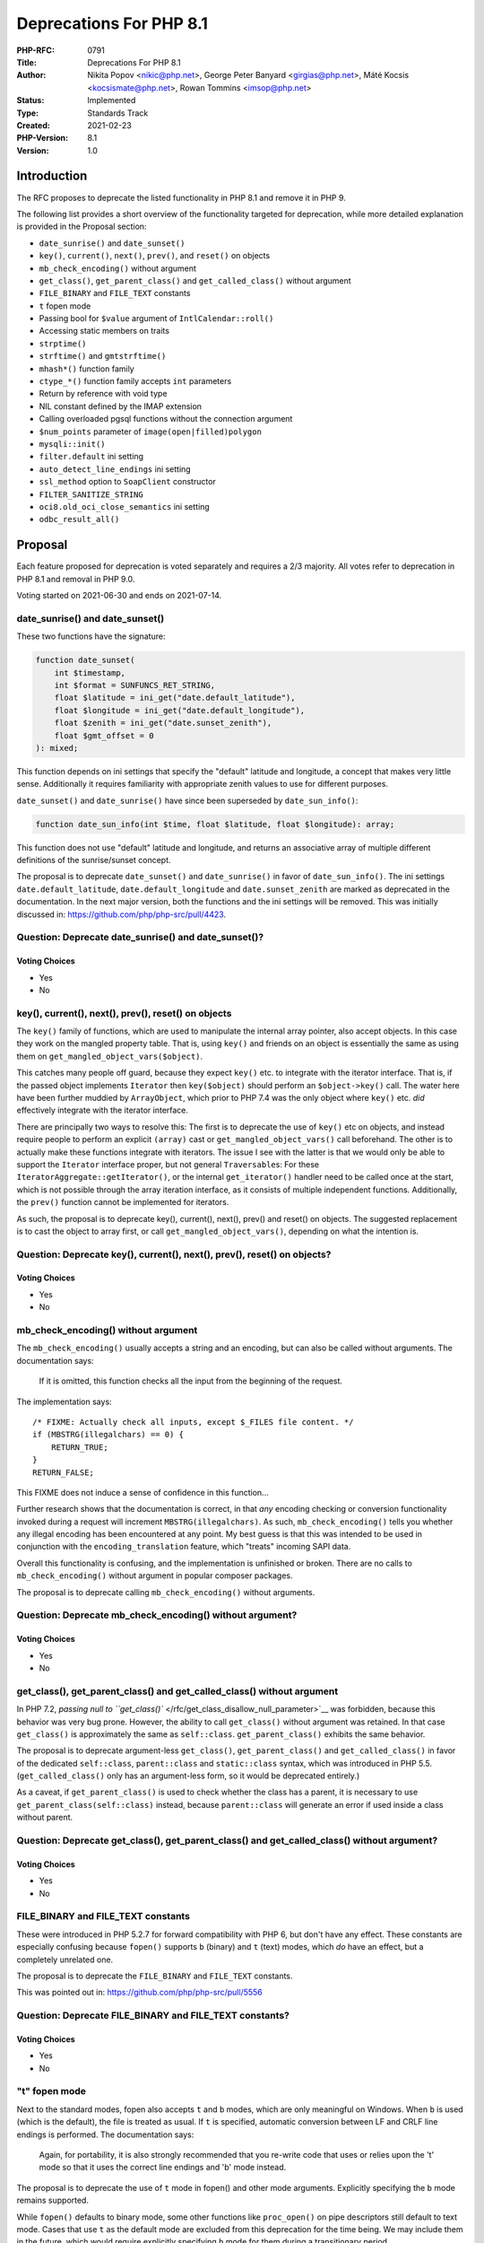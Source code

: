 Deprecations For PHP 8.1
========================

:PHP-RFC: 0791
:Title: Deprecations For PHP 8.1
:Author: Nikita Popov <nikic@php.net>, George Peter Banyard <girgias@php.net>, Máté Kocsis <kocsismate@php.net>, Rowan Tommins <imsop@php.net>
:Status: Implemented
:Type: Standards Track
:Created: 2021-02-23
:PHP-Version: 8.1
:Version: 1.0

Introduction
------------

The RFC proposes to deprecate the listed functionality in PHP 8.1 and
remove it in PHP 9.

The following list provides a short overview of the functionality
targeted for deprecation, while more detailed explanation is provided in
the Proposal section:

-  ``date_sunrise()`` and ``date_sunset()``
-  ``key()``, ``current()``, ``next()``, ``prev()``, and ``reset()`` on
   objects
-  ``mb_check_encoding()`` without argument
-  ``get_class()``, ``get_parent_class()`` and ``get_called_class()``
   without argument
-  ``FILE_BINARY`` and ``FILE_TEXT`` constants
-  ``t`` fopen mode
-  Passing bool for ``$value`` argument of ``IntlCalendar::roll()``
-  Accessing static members on traits
-  ``strptime()``
-  ``strftime()`` and ``gmtstrftime()``
-  ``mhash*()`` function family
-  ``ctype_*()`` function family accepts ``int`` parameters
-  Return by reference with void type
-  NIL constant defined by the IMAP extension
-  Calling overloaded pgsql functions without the connection argument
-  ``$num_points`` parameter of ``image(open|filled)polygon``
-  ``mysqli::init()``
-  ``filter.default`` ini setting
-  ``auto_detect_line_endings`` ini setting
-  ``ssl_method`` option to ``SoapClient`` constructor
-  ``FILTER_SANITIZE_STRING``
-  ``oci8.old_oci_close_semantics`` ini setting
-  ``odbc_result_all()``

Proposal
--------

Each feature proposed for deprecation is voted separately and requires a
2/3 majority. All votes refer to deprecation in PHP 8.1 and removal in
PHP 9.0.

Voting started on 2021-06-30 and ends on 2021-07-14.

date_sunrise() and date_sunset()
~~~~~~~~~~~~~~~~~~~~~~~~~~~~~~~~

These two functions have the signature:

.. code:: php

   function date_sunset(
       int $timestamp,
       int $format = SUNFUNCS_RET_STRING,
       float $latitude = ini_get("date.default_latitude"),
       float $longitude = ini_get("date.default_longitude"),
       float $zenith = ini_get("date.sunset_zenith"),
       float $gmt_offset = 0
   ): mixed;

This function depends on ini settings that specify the "default"
latitude and longitude, a concept that makes very little sense.
Additionally it requires familiarity with appropriate zenith values to
use for different purposes.

``date_sunset()`` and ``date_sunrise()`` have since been superseded by
``date_sun_info()``:

.. code:: php

   function date_sun_info(int $time, float $latitude, float $longitude): array;

This function does not use "default" latitude and longitude, and returns
an associative array of multiple different definitions of the
sunrise/sunset concept.

The proposal is to deprecate ``date_sunset()`` and ``date_sunrise()`` in
favor of ``date_sun_info()``. The ini settings
``date.default_latitude``, ``date.default_longitude`` and
``date.sunset_zenith`` are marked as deprecated in the documentation. In
the next major version, both the functions and the ini settings will be
removed. This was initially discussed in:
https://github.com/php/php-src/pull/4423.

Question: Deprecate date_sunrise() and date_sunset()?
~~~~~~~~~~~~~~~~~~~~~~~~~~~~~~~~~~~~~~~~~~~~~~~~~~~~~

Voting Choices
^^^^^^^^^^^^^^

-  Yes
-  No

key(), current(), next(), prev(), reset() on objects
~~~~~~~~~~~~~~~~~~~~~~~~~~~~~~~~~~~~~~~~~~~~~~~~~~~~

The ``key()`` family of functions, which are used to manipulate the
internal array pointer, also accept objects. In this case they work on
the mangled property table. That is, using ``key()`` and friends on an
object is essentially the same as using them on
``get_mangled_object_vars($object)``.

This catches many people off guard, because they expect ``key()`` etc.
to integrate with the iterator interface. That is, if the passed object
implements ``Iterator`` then ``key($object)`` should perform an
``$object->key()`` call. The water here have been further muddied by
``ArrayObject``, which prior to PHP 7.4 was the only object where
``key()`` etc. *did* effectively integrate with the iterator interface.

There are principally two ways to resolve this: The first is to
deprecate the use of ``key()`` etc on objects, and instead require
people to perform an explicit ``(array)`` cast or
``get_mangled_object_vars()`` call beforehand. The other is to actually
make these functions integrate with iterators. The issue I see with the
latter is that we would only be able to support the ``Iterator``
interface proper, but not general ``Traversable``\ s: For these
``IteratorAggregate::getIterator()``, or the internal ``get_iterator()``
handler need to be called once at the start, which is not possible
through the array iteration interface, as it consists of multiple
independent functions. Additionally, the ``prev()`` function cannot be
implemented for iterators.

As such, the proposal is to deprecate key(), current(), next(), prev()
and reset() on objects. The suggested replacement is to cast the object
to array first, or call ``get_mangled_object_vars()``, depending on what
the intention is.

Question: Deprecate key(), current(), next(), prev(), reset() on objects?
~~~~~~~~~~~~~~~~~~~~~~~~~~~~~~~~~~~~~~~~~~~~~~~~~~~~~~~~~~~~~~~~~~~~~~~~~

.. _voting-choices-1:

Voting Choices
^^^^^^^^^^^^^^

-  Yes
-  No

mb_check_encoding() without argument
~~~~~~~~~~~~~~~~~~~~~~~~~~~~~~~~~~~~

The ``mb_check_encoding()`` usually accepts a string and an encoding,
but can also be called without arguments. The documentation says:

   If it is omitted, this function checks all the input from the
   beginning of the request.

The implementation says:

::

   /* FIXME: Actually check all inputs, except $_FILES file content. */
   if (MBSTRG(illegalchars) == 0) {
       RETURN_TRUE;
   }
   RETURN_FALSE;

This FIXME does not induce a sense of confidence in this function...

Further research shows that the documentation is correct, in that *any*
encoding checking or conversion functionality invoked during a request
will increment ``MBSTRG(illegalchars)``. As such,
``mb_check_encoding()`` tells you whether any illegal encoding has been
encountered at any point. My best guess is that this was intended to be
used in conjunction with the ``encoding_translation`` feature, which
"treats" incoming SAPI data.

Overall this functionality is confusing, and the implementation is
unfinished or broken. There are no calls to ``mb_check_encoding()``
without argument in popular composer packages.

The proposal is to deprecate calling ``mb_check_encoding()`` without
arguments.

Question: Deprecate mb_check_encoding() without argument?
~~~~~~~~~~~~~~~~~~~~~~~~~~~~~~~~~~~~~~~~~~~~~~~~~~~~~~~~~

.. _voting-choices-2:

Voting Choices
^^^^^^^^^^^^^^

-  Yes
-  No

get_class(), get_parent_class() and get_called_class() without argument
~~~~~~~~~~~~~~~~~~~~~~~~~~~~~~~~~~~~~~~~~~~~~~~~~~~~~~~~~~~~~~~~~~~~~~~

In PHP 7.2, `passing null to
``get_class()`` </rfc/get_class_disallow_null_parameter>`__ was
forbidden, because this behavior was very bug prone. However, the
ability to call ``get_class()`` without argument was retained. In that
case ``get_class()`` is approximately the same as ``self::class``.
``get_parent_class()`` exhibits the same behavior.

The proposal is to deprecate argument-less ``get_class()``,
``get_parent_class()`` and ``get_called_class()`` in favor of the
dedicated ``self::class``, ``parent::class`` and ``static::class``
syntax, which was introduced in PHP 5.5. (``get_called_class()`` only
has an argument-less form, so it would be deprecated entirely.)

As a caveat, if ``get_parent_class()`` is used to check whether the
class has a parent, it is necessary to use
``get_parent_class(self::class)`` instead, because ``parent::class``
will generate an error if used inside a class without parent.

Question: Deprecate get_class(), get_parent_class() and get_called_class() without argument?
~~~~~~~~~~~~~~~~~~~~~~~~~~~~~~~~~~~~~~~~~~~~~~~~~~~~~~~~~~~~~~~~~~~~~~~~~~~~~~~~~~~~~~~~~~~~

.. _voting-choices-3:

Voting Choices
^^^^^^^^^^^^^^

-  Yes
-  No

FILE_BINARY and FILE_TEXT constants
~~~~~~~~~~~~~~~~~~~~~~~~~~~~~~~~~~~

These were introduced in PHP 5.2.7 for forward compatibility with PHP 6,
but don't have any effect. These constants are especially confusing
because ``fopen()`` supports ``b`` (binary) and ``t`` (text) modes,
which *do* have an effect, but a completely unrelated one.

The proposal is to deprecate the ``FILE_BINARY`` and ``FILE_TEXT``
constants.

This was pointed out in: https://github.com/php/php-src/pull/5556

Question: Deprecate FILE_BINARY and FILE_TEXT constants?
~~~~~~~~~~~~~~~~~~~~~~~~~~~~~~~~~~~~~~~~~~~~~~~~~~~~~~~~

.. _voting-choices-4:

Voting Choices
^^^^^^^^^^^^^^

-  Yes
-  No

"t" fopen mode
~~~~~~~~~~~~~~

Next to the standard modes, fopen also accepts ``t`` and ``b`` modes,
which are only meaningful on Windows. When ``b`` is used (which is the
default), the file is treated as usual. If ``t`` is specified, automatic
conversion between LF and CRLF line endings is performed. The
documentation says:

   Again, for portability, it is also strongly recommended that you
   re-write code that uses or relies upon the 't' mode so that it uses
   the correct line endings and 'b' mode instead.

The proposal is to deprecate the use of ``t`` mode in fopen() and other
mode arguments. Explicitly specifying the ``b`` mode remains supported.

While ``fopen()`` defaults to binary mode, some other functions like
``proc_open()`` on pipe descriptors still default to text mode. Cases
that use ``t`` as the default mode are excluded from this deprecation
for the time being. We may include them in the future, which would
require explicitly specifying ``b`` mode for them during a transitionary
period.

Question: Deprecate t fopen mode?
~~~~~~~~~~~~~~~~~~~~~~~~~~~~~~~~~

.. _voting-choices-5:

Voting Choices
^^^^^^^^^^^^^^

-  Yes
-  No

Passing bool for $value argument of IntlCalendar::roll()
~~~~~~~~~~~~~~~~~~~~~~~~~~~~~~~~~~~~~~~~~~~~~~~~~~~~~~~~

``IntlCalendar::roll()`` accepts an integer which specifies how much to
add to a given field. The integer can be negative to subtract.

However, it also accepts a boolean argument, in which case ``true`` is
interpreted as ``1`` and ``false`` is interpreted as ``-1``. This does
not appear to be actually useful for anything, makes for a confusing
function signature, and violates PHP's usual type coercion rules.

The proposal is to deprecate passing a boolean to this method argument.

Question: Deprecate passing bool for $value argument of IntlCalendar::roll()?
~~~~~~~~~~~~~~~~~~~~~~~~~~~~~~~~~~~~~~~~~~~~~~~~~~~~~~~~~~~~~~~~~~~~~~~~~~~~~

.. _voting-choices-6:

Voting Choices
^^^^^^^^^^^^^^

-  Yes
-  No

Accessing static members on traits
~~~~~~~~~~~~~~~~~~~~~~~~~~~~~~~~~~

Currently, it is possible to directly access static trait members,
rather than accessing them on the class using the trait:

.. code:: php

   trait T {
       public static $foo;
   }
   class C {
       use T;
   }
   var_dump(T::$foo); // Currently allowed.

This is conceptually wrong, and causes various complications. For
example, the meaning of ``self`` is ill-defined -- normally, it refers
to the using class, not the trait, but there is no "using class" in this
context. Static member access on traits is a regular complication for
new functionality, because it results in an impure behavior model. For
example, opcache preloading had to require evaluated initializers in
traits, because there is a possibility that that members are accessed
directly, even though in ordinary usage they can only be accessed after
being imported into some class.

There is a somewhat dated analysis of projects using this functionality
at https://github.com/php/php-src/pull/4829#issuecomment-542224541.

The proposal is to deprecate the ability to access static properties and
static methods directly on traits.

Question: Deprecate accessing static members on traits?
~~~~~~~~~~~~~~~~~~~~~~~~~~~~~~~~~~~~~~~~~~~~~~~~~~~~~~~

.. _voting-choices-7:

Voting Choices
^^^^^^^^^^^^^^

-  Yes
-  No

strptime()
~~~~~~~~~~

The ``strptime()`` function parses a date/time string into an array.
However, this function is not supported on Windows, and the manual
further warns:

   Internally, this function calls the strptime() function provided by
   the system's C library. This function can exhibit noticeably
   different behaviour across different operating systems. The use of
   date_parse_from_format(), which does not suffer from these issues, is
   recommended on PHP 5.3.0 and later.

Notably, distributions like alpine that use musl instead of glibc may
exhibit unexpected behavior. Additionally, ``strptime()`` is
locale-based, and as such may be affected by code running in a different
thread.

As the note already mentioned, ``date_parse_from_format()`` is an
alternative that is always available and always behaves consistently.
``DateTime::createFromFormat()`` is another alternative that creates a
``DateTime`` object instead. ``IntlDateFormatter::parse()`` is available
as a more sophisticated, localization-aware alternative.

The proposal is to deprecate the ``strptime()`` function in favor of
portable alternatives.

Question: Deprecate strptime()?
~~~~~~~~~~~~~~~~~~~~~~~~~~~~~~~

.. _voting-choices-8:

Voting Choices
^^^^^^^^^^^^^^

-  Yes
-  No

strftime() and gmstrftime()
~~~~~~~~~~~~~~~~~~~~~~~~~~~

The ``strftime()`` and ``gmstrftime()`` functions exhibit similar issues
as ``strptime()``, in that the formats they support, as well as their
behavior, is platform-dependent. Unlike ``strptime()``, these functions
are available on Windows, though with a different feature set than on
Linux. Musl-based distributions like Alpine do not support
timezone-related format specifiers correctly. These functions are also
locale-based, and as such may exhibit thread-safety issues.

Once again ``date()`` or ``DateTime::format()`` provide portable
alternatives, and ``IntlDateFormatter::format()`` provides a more
sophisticated, localization-aware alternative.

The proposal is to deprecate ``strftime()`` and ``gmstrftime()`` in
favor of these alternatives.

Question: Deprecate strftime() and gmstrftime()?
~~~~~~~~~~~~~~~~~~~~~~~~~~~~~~~~~~~~~~~~~~~~~~~~

.. _voting-choices-9:

Voting Choices
^^^^^^^^^^^^^^

-  Yes
-  No

mhash*() function family
~~~~~~~~~~~~~~~~~~~~~~~~

``mhash*()`` functions were integrated into ext/hash in PHP 5.3 as a
compatibility layer for ext/mhash (which has been removed in PHP 7.0).
Unlike the ``hash_*()`` functions, the ``mhash*`` functions are not
always available, and have to be separately enabled when configuring
PHP.

The proposal is to deprecate ``mhash()``, ``mhash_keygen_s2k()``,
``mhash_count()``, ``mhash_get_block_size()`` and
``mhash_get_hash_name()`` in favor of the standard ext/hash
functionality.

Question: Deprecate mhash*() family of functions?
~~~~~~~~~~~~~~~~~~~~~~~~~~~~~~~~~~~~~~~~~~~~~~~~~

.. _voting-choices-10:

Voting Choices
^^^^^^^^^^^^^^

-  Yes
-  No

ctype_*() function family accepts int parameters
~~~~~~~~~~~~~~~~~~~~~~~~~~~~~~~~~~~~~~~~~~~~~~~~

Next to strings, the ``ctype_*()`` functions also accept integers, with
semantics described by this note in the manual:

    If an integer between -128 and 255 inclusive is provided, it is
    interpreted as the ASCII value of a single character (negative
    values have 256 added in order to allow characters in the Extended
    ASCII range). Any other integer is interpreted as a string
    containing the decimal digits of the integer.

This is a common cause for confusion, especially when passing integer
values to ``ctype_digit()``. ``ctype_digit(5)`` will return false, while
``ctype_digit("5")`` will return true. This violates the general
principle that integral strings and integers should behave consistently.

Support for similar behavior in the ``strpos()`` family of functions has
already been removed in PHP 8. If an ASCII codepoint should be checked,
then it needs to be converted into a string explicitly using ``chr()``.

The proposal is to deprecate passing of non-strings to ``ctype_*()``
functions. In the next major versions, ``ctype_*()`` will be changed to
accept a string parameter under standard semantics.

Question: Deprecate int parameters to ctype_*() functions?
~~~~~~~~~~~~~~~~~~~~~~~~~~~~~~~~~~~~~~~~~~~~~~~~~~~~~~~~~~

.. _voting-choices-11:

Voting Choices
^^^^^^^^^^^^^^

-  Yes
-  No

Return by reference with void type
~~~~~~~~~~~~~~~~~~~~~~~~~~~~~~~~~~

It is currently possible to declare functions that return void by
reference:

.. code:: php

   function &test(): void {}

This is contradictory, as void functions are not supposed to have a
return value. Calling such a function will always result in a "Only
variable references should be returned by reference" notice once it
returns.

The proposal is to throw a compile-time deprecation for function
signatures using by-reference returns in conjunction with void.

Question: Deprecate return by reference with void type?
~~~~~~~~~~~~~~~~~~~~~~~~~~~~~~~~~~~~~~~~~~~~~~~~~~~~~~~

.. _voting-choices-12:

Voting Choices
^^^^^^^^^^^^^^

-  Yes
-  No

NIL constant defined by the IMAP extension
~~~~~~~~~~~~~~~~~~~~~~~~~~~~~~~~~~~~~~~~~~

The ``NIL`` constant corresponds to the value ``0``, and can be confused
with ``null``. It is an ideosyncracy of the IMAP C API.

The proposal is to deprecate this constant.

Question: Deprecate NIL constant defined by the IMAP extension?
~~~~~~~~~~~~~~~~~~~~~~~~~~~~~~~~~~~~~~~~~~~~~~~~~~~~~~~~~~~~~~~

.. _voting-choices-13:

Voting Choices
^^^^^^^^^^^^^^

-  Yes
-  No

Calling overloaded pgsql functions without the connection argument
~~~~~~~~~~~~~~~~~~~~~~~~~~~~~~~~~~~~~~~~~~~~~~~~~~~~~~~~~~~~~~~~~~

ext/pgsql has a few overloaded functions which can be called without
providing the connection as the first argument. An example for this is
the ``pg_query()`` function, which can be called in two ways:

.. code:: php

   pg_query($queryString); // uses default connection
   pg_query($connection, $queryString);

As PHP has no native support for function overloading, this makes for a
hard to understand function signature. The function is currently
specified as:

.. code:: php

   /**
    * @param resource|string $connection
    * @return resource|false
    */
   function pg_query($connection, string $query = UNKNOWN) {}

The proposal is to deprecate any use of the "default connection" in
ext/pgsql. A deprecation notice will be thrown if a pgsql function is
called without explicitly specifying the connection.

Question: Deprecate calling overloaded pgsql functions without the connection argument?
~~~~~~~~~~~~~~~~~~~~~~~~~~~~~~~~~~~~~~~~~~~~~~~~~~~~~~~~~~~~~~~~~~~~~~~~~~~~~~~~~~~~~~~

.. _voting-choices-14:

Voting Choices
^^^^^^^^^^^^^^

-  Yes
-  No

$num_points parameter of image(open|filled)polygon
~~~~~~~~~~~~~~~~~~~~~~~~~~~~~~~~~~~~~~~~~~~~~~~~~~

``imagepolygon``, ``imageopenpolygon`` and ``imagefilledpolygon`` have
an overloaded signature as of PHP 8.0.0, which allows to omit the
``$num_points`` parameter, which is of doubtful use, and likely has only
been introduced, because the underlying ``gdImagePolygon`` and friends
also have this parameter, although it is necessary in C, but not in PHP.

The proposal is to deprecate the old signatures which accept four
parameters in favor of the new signatures which accept only three
parameters. `Suggested
implementation <https://github.com/php/php-src/pull/6789>`__.

The follwing example shows how to avoid the deprecation. It should be
noted that drawing a triangle from a four point array is likely rare in
practice, and might even hint at a bug.

.. code:: php

   $points = [10, 10, 10, 90, 90, 90, 90, 10];

   // draw a rectangle (i.e. use all points)
   imagepolygon($im, $points, count($points)/2, 0x000000); // before
   imagepolygon($im, $points, 0x000000); // after

   // draw a triangle (i.e. use only 3 points)
   imagepolygon($im, $points, 3, 0x000000); // before
   imagepolygon($im, array_slice($points, 0, 6), 0x000000); // after

Question: Deprecate $num_points parameter of image(open|filled)polygon?
~~~~~~~~~~~~~~~~~~~~~~~~~~~~~~~~~~~~~~~~~~~~~~~~~~~~~~~~~~~~~~~~~~~~~~~

.. _voting-choices-15:

Voting Choices
^^^^^^^^^^^^^^

-  Yes
-  No

mysqli::init()
~~~~~~~~~~~~~~

This methods is the same as the function ``mysqli_init()``. However, the
use of the method form is very confusing, because it is an instance
method rather than a static method. Calling ``mysqli::__construct()``
without any arguments will already create an initialized but not
connected ``mysqli`` object and calling ``mysqli::init()`` afterwards is
neither necessary nor useful.

The only known "real" use case for this method is in polymorphism. If
you extend mysqli class you can call ``init()`` instead of the parent
constructor.

The proposal is to deprecate ``mysqli::init()`` in favor of
``mysqli::__construct()``, for example:

.. code:: php

   class test extends mysqli
   {
       public function __construct($host, $user, $passwd, $db, $port, $socket) {
           // parent::init();
           // replace the above line with the following line:
           parent::__construct();
           
           parent::real_connect($host, $user, $passwd, $db, $port, $socket);
       }
   }

Question: Deprecate mysqli::init()?
~~~~~~~~~~~~~~~~~~~~~~~~~~~~~~~~~~~

.. _voting-choices-16:

Voting Choices
^^^^^^^^^^^^^^

-  Yes
-  No

filter.default ini setting
~~~~~~~~~~~~~~~~~~~~~~~~~~

The ``filter.default`` ini setting allows to apply a filter to all GPCRS
data. As the documentation states:

   Filter all $_GET, $_POST, $_COOKIE, $_REQUEST and $_SERVER data by
   this filter. Original data can be accessed through filter_input().

For example, ``filter.default=magic_quotes`` or
``filter.default=add_slashes`` (depending on PHP version) can be used to
resurrect the magic quotes functionality that was removed in PHP 5.4.
``filter.default=special_chars`` gives you magic quotes, but for HTML.

Magic quotes were removed for very good reason, and ``filter.default``
provides functionality that is even worse, because it allows a wider
range of different filters, and there is much less awareness of its
existence.

The proposal is to emit a deprecation warning if ``filter.default`` is
set to a value other than ``unsafe_raw`` (the default). No separate
deprecation warning is emitted for ``filter.default_options``, but both
ini settings will be removed together in the next major version.

Question: Deprecate filter.default ini setting?
~~~~~~~~~~~~~~~~~~~~~~~~~~~~~~~~~~~~~~~~~~~~~~~

.. _voting-choices-17:

Voting Choices
^^^^^^^^^^^^^^

-  Yes
-  No

auto_detect_line_endings ini setting
~~~~~~~~~~~~~~~~~~~~~~~~~~~~~~~~~~~~

The ``auto_detect_line_endings`` ini setting modifies the behavior of
``file()`` and ``fgets()`` to support an isolated ``\r`` (as opposed to
``\n`` or ``\r\n``) as a newline character. These newlines were used by
"Classic" Mac OS, a system which has been discontinued in 2001, nearly
two decades ago. Interoperability with such systems is no longer
relevant.

The proposal is to emit a deprecation warning if
``auto_detect_line_endings`` is enabled.

Question: Deprecate auto_detect_line_endings ini setting?
~~~~~~~~~~~~~~~~~~~~~~~~~~~~~~~~~~~~~~~~~~~~~~~~~~~~~~~~~

.. _voting-choices-18:

Voting Choices
^^^^^^^^^^^^^^

-  Yes
-  No

ssl_method option to SoapClient constructor
~~~~~~~~~~~~~~~~~~~~~~~~~~~~~~~~~~~~~~~~~~~

One of the many options which can be passed (in an associative array) to
the ``SoapClient`` constructor is ``ssl_method``, which theoretically
allows selection of the SSL/TLS version. The value is one of four
extension-specific constants:

-  Due to changes elsewhere, both ``SOAP_SSL_METHOD_TLS`` and
   ``SOAP_SSL_METHOD_SSLv23`` are the same as the default, which is
   currently to negotiate TLS 1.0 or higher
-  SOAP_SSL_METHOD_SSLv2 will always result in an error, because PHP no
   longer supports SSL 2
-  SOAP_SSL_METHOD_SSLv3 will select SSL 3, if the OpenSSL in use
   includes support; it's use is probably very rare, since SSL 3 has
   been considered insecure for many years

A full set of options (including both SSL 3 and all individual versions
of TLS) is available using the ``['ssl' => ['crypto_method' => ...]``
option to ``stream_context_create``, which can then be passed to the
``SoapClient`` in the ``context`` parameter.

The proposal is to deprecate passing an ``ssl_method`` option to the
constructor, and recommend the use of ``context`` option instead.

Question: Deprecate ssl_method option to SoapClient constructor?
~~~~~~~~~~~~~~~~~~~~~~~~~~~~~~~~~~~~~~~~~~~~~~~~~~~~~~~~~~~~~~~~

.. _voting-choices-19:

Voting Choices
^^^^^^^^^^^^^^

-  Yes
-  No

FILTER_SANITIZE_STRING
~~~~~~~~~~~~~~~~~~~~~~

This is a very dubious filter that has almost no use. It removes NUL
bytes, encodes single and double quotes in HTML, and removes anything
between ``<`` and optional ``>``. It does not function the same as
``strip_tags()`` as pointed out in this comment
https://www.php.net/manual/en/filter.filters.sanitize.php#118186

This filter is dangerously misleading and encourages bad practice, in
that the set of encoded/stripped characters is not suitable for any
particular purpose. It seems to be intended as a kind of generic string
filter that renders the string safe in a magic fashion, without taking
into account the context where it will be used. Use of this filter
should be replaced with escaping/encoding specific to the given context.

The name of the filter can also be confused with a default filter for
accepting arbitrary strings (which would be more in line with what other
filters like FILTER_SANITIZE_INT do). The filter that actually does this
is FILTER_UNSAFE_RAW, which sounds like something one should not use. In
reality, it is the use of FILTER_SANITIZE_STRING which will result in
data corruption.

The proposal is to deprecate the ``FILTER_SANITIZE_STRING`` constant,
its alias ``FILTER_SANITIZE_STRIPPED``, as well as use of this filter.

Question: Deprecate FILTER_SANITIZE_STRING?
~~~~~~~~~~~~~~~~~~~~~~~~~~~~~~~~~~~~~~~~~~~

.. _voting-choices-20:

Voting Choices
^^^^^^^^^^^^^^

-  Yes
-  No

oci8.old_oci_close_semantics INI setting
~~~~~~~~~~~~~~~~~~~~~~~~~~~~~~~~~~~~~~~~

By enabling this INI setting, ``oci_close()`` will do nothing instead of
closing the connection. As it only exists for backward compatibility
purposes for a long time, we should remove it.

The proposal is to throw a deprecation warning if
``oci8.old_oci_close_semantics`` is enabled.

Question: Deprecate oci8.old_oci_close_semantics INI setting?
~~~~~~~~~~~~~~~~~~~~~~~~~~~~~~~~~~~~~~~~~~~~~~~~~~~~~~~~~~~~~

.. _voting-choices-21:

Voting Choices
^^^^^^^^^^^^^^

-  Yes
-  No

odbc_result_all()
~~~~~~~~~~~~~~~~~

The `odbc_result_all() <https://www.php.net/odbc_result_all>`__ function
prints all rows from an ODBC query result as an HTML table. However, the
printed data is not escaped. This means that the function is not only of
very dubious usefulness, but also actively dangerous when used for
non-debugging purposes.

The proposal is to deprecate the ``odbc_result_all()`` function.

Question: Deprecate odbc_result_all()?
~~~~~~~~~~~~~~~~~~~~~~~~~~~~~~~~~~~~~~

.. _voting-choices-22:

Voting Choices
^^^^^^^^^^^^^^

-  Yes
-  No

Backward Incompatible Changes
-----------------------------

For PHP 8.1 additional deprecation notices will appear. For PHP 9.0 the
previously deprecated functionality will no longer be available.

Removed from this proposal
--------------------------

The following entries were originally added to this proposal and then
dropped.

get_browser() function
~~~~~~~~~~~~~~~~~~~~~~

This was originally included on the rationale that ``get_browser()`` is
much slower than userland browscap implementations. However, this is no
longer the case since a PHP 7.0 patch release, see
https://github.com/php/php-src/pull/2242.

DatePeriod::__construct()
~~~~~~~~~~~~~~~~~~~~~~~~~

This is a heavily overloaded function (it has 3 signatures) which should
be deprecated in favor of 3 factory methods. However, those factory
methods need to be introduced first, before the constructor can be
deprecated.

Passing a method name as the first parameter to ReflectionMethod::__construct()
~~~~~~~~~~~~~~~~~~~~~~~~~~~~~~~~~~~~~~~~~~~~~~~~~~~~~~~~~~~~~~~~~~~~~~~~~~~~~~~

``ReflectionMethod::__construct()`` currently also accepts a single
argument of the form ``"ClassName::methodName"``, as opposed to the
class and method name being passed separately. A
``ReflectionMethod::fromMethodName()`` method should be added as a
replacement. The replacement should be added before this overload can be
deprecated.

unserialize_callback_func INI setting
~~~~~~~~~~~~~~~~~~~~~~~~~~~~~~~~~~~~~

This ini setting is currently still used (by Symfony for example) to
throw an exception if a class is not found, instead of creating an
instance of ``__PHP_Incomplete_Class``. We should introduce an
unserialize option that achieves this before the deprecate the ini
setting.

Predefined variable $http_response_header
~~~~~~~~~~~~~~~~~~~~~~~~~~~~~~~~~~~~~~~~~

The
```$http_response_header`` <https://www.php.net/manual/en/reserved.variables.httpresponseheader.php>`__
variable is magically created in the local scope whenever an HTTP
request is performed through PHP's stream layer. Creating a variable in
the local scope is a terrible way of returning additional information,
and we have removed all other features using this operating principle,
such as ``$php_errormsg``.

It is possible to replace ``$http_response_header`` by making use of
stream wrapper metadata. However, this means that you cannot simply use
``file_get_contents()`` anymore, and need to drop down to the stream
layer:

.. code:: php

   // Replace:
   $url = 'https://example.org';
   $response = file_get_contents($url);
   $headers = $http_response_header;

   // With:
   $url = 'https://example.org';
   $f = fopen($url, 'r');
   $reponse = stream_get_contents($f);
   $headers = stream_get_meta_data($f)['wrapper_data'];

Things become more complicated once you want to access headers of a
request that failed. In this case, stream meta data will not be
available, as the ``fopen()`` call will fail. Instead, it is necessary
to set the ``ignore_errors`` option:

.. code:: php

   $url = 'https://example.org/file_not_found';
   $context = stream_context_create([
       'http' => [
           'ignore_errors' => true,
       ],
   ]);
   $f = fopen($url, 'r', context: $context);
   $response = stream_get_contents($f);
   $headers = stream_get_meta_data($f)['wrapper_data'];

This also means that you now manually need to detect whether the request
failed based on the headers.

These alternatives are workable, but also not great. Possibly we should
add a function that returns the last response headers, instead of
creating a variable?

Additional Metadata
-------------------

:Original Authors: Nikita Popov nikic@php.net, George Peter Banyard girgias@php.net, Máté Kocsis kocsismate@php.net, Rowan Tommins imsop@php.net
:Slug: deprecations_php_8_1
:Wiki URL: https://wiki.php.net/rfc/deprecations_php_8_1
